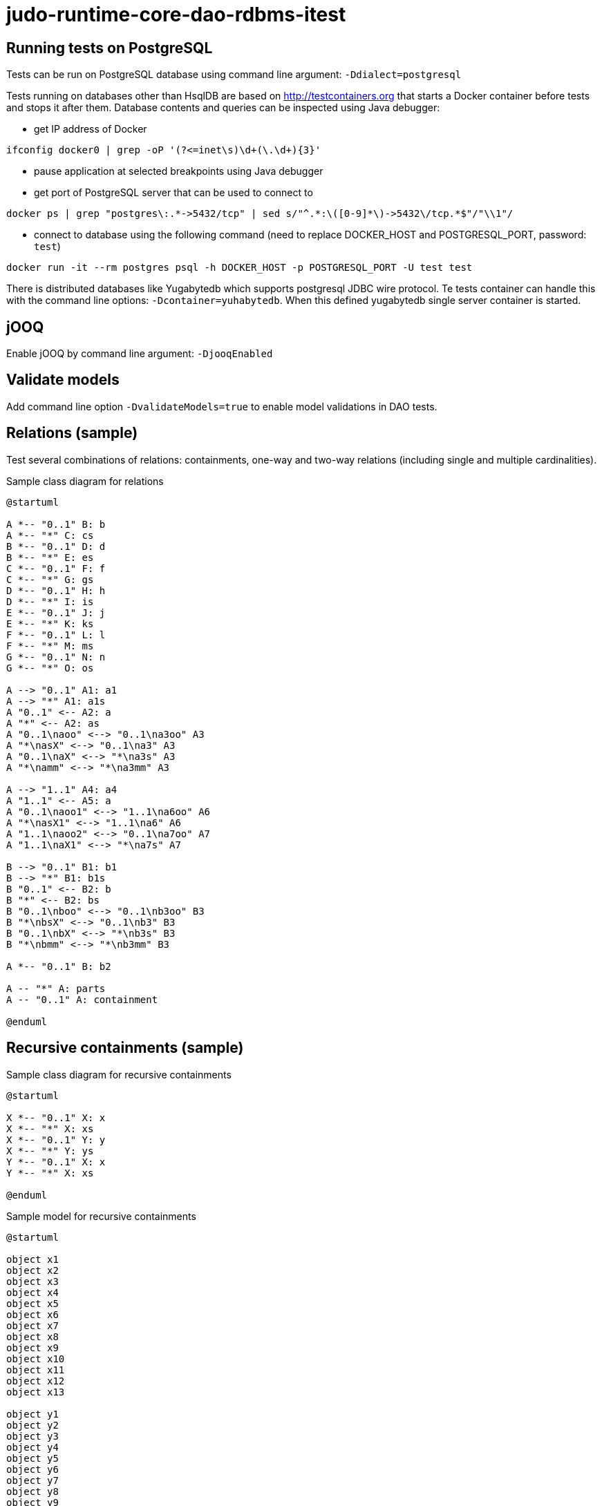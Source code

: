 # judo-runtime-core-dao-rdbms-itest

## Running tests on PostgreSQL

Tests can be run on PostgreSQL database using command line argument: `-Ddialect=postgresql`

Tests running on databases other than HsqlDB are based on http://testcontainers.org that starts a Docker container
before tests and stops it after them. Database contents and queries can be inspected using Java debugger:

* get IP address of Docker
```
ifconfig docker0 | grep -oP '(?<=inet\s)\d+(\.\d+){3}'
```
* pause application at selected breakpoints using Java debugger
* get port of PostgreSQL server that can be used to connect to
```
docker ps | grep "postgres\:.*->5432/tcp" | sed s/"^.*:\([0-9]*\)->5432\/tcp.*$"/"\\1"/
```
* connect to database using the following command (need to replace DOCKER_HOST and POSTGRESQL_PORT, password: `test`)
```
docker run -it --rm postgres psql -h DOCKER_HOST -p POSTGRESQL_PORT -U test test
```

There is distributed databases like Yugabytedb which supports postgresql JDBC wire protocol.
Te tests container can handle this with the command line options: `-Dcontainer=yuhabytedb`.
When this defined yugabytedb single server container is started.

## jOOQ

Enable jOOQ by command line argument: `-DjooqEnabled`

## Validate models

Add command line option `-DvalidateModels=true` to enable model validations in DAO tests.

## Relations (sample)

Test several combinations of relations: containments, one-way and two-way relations (including single and multiple cardinalities).

.Sample class diagram for relations
[plantuml, relations-class-diagram, alt="Relations class diagram"]
----
@startuml

A *-- "0..1" B: b
A *-- "*" C: cs
B *-- "0..1" D: d
B *-- "*" E: es
C *-- "0..1" F: f
C *-- "*" G: gs
D *-- "0..1" H: h
D *-- "*" I: is
E *-- "0..1" J: j
E *-- "*" K: ks
F *-- "0..1" L: l
F *-- "*" M: ms
G *-- "0..1" N: n
G *-- "*" O: os

A --> "0..1" A1: a1
A --> "*" A1: a1s
A "0..1" <-- A2: a
A "*" <-- A2: as
A "0..1\naoo" <--> "0..1\na3oo" A3
A "*\nasX" <--> "0..1\na3" A3
A "0..1\naX" <--> "*\na3s" A3
A "*\namm" <--> "*\na3mm" A3

A --> "1..1" A4: a4
A "1..1" <-- A5: a
A "0..1\naoo1" <--> "1..1\na6oo" A6
A "*\nasX1" <--> "1..1\na6" A6
A "1..1\naoo2" <--> "0..1\na7oo" A7
A "1..1\naX1" <--> "*\na7s" A7

B --> "0..1" B1: b1
B --> "*" B1: b1s
B "0..1" <-- B2: b
B "*" <-- B2: bs
B "0..1\nboo" <--> "0..1\nb3oo" B3
B "*\nbsX" <--> "0..1\nb3" B3
B "0..1\nbX" <--> "*\nb3s" B3
B "*\nbmm" <--> "*\nb3mm" B3

A *-- "0..1" B: b2

A -- "*" A: parts
A -- "0..1" A: containment

@enduml
----

## Recursive containments (sample)

.Sample class diagram for recursive containments
[plantuml, recursive-containments-class-diagram, alt="Recursive containments class diagram"]
----
@startuml

X *-- "0..1" X: x
X *-- "*" X: xs
X *-- "0..1" Y: y
X *-- "*" Y: ys
Y *-- "0..1" X: x
Y *-- "*" X: xs

@enduml
----

.Sample model for recursive containments
[plantuml, recursive-containments-diagram, alt="Recursive containments diagram"]
----
@startuml

object x1
object x2
object x3
object x4
object x5
object x6
object x7
object x8
object x9
object x10
object x11
object x12
object x13

object y1
object y2
object y3
object y4
object y5
object y6
object y7
object y8
object y9

x1 *-- x2: x
x1 *-- x6: xs
x1 *-- y1: y
x1 *-- y2: ys
x1 *-- y3: ys

x2 *-- x3: xs
x2 *-- x4: xs
x2 *-- x5: x

x4 *-- y4: y

x6 *-- x7: x

x7 *-- x8: xs
x7 *-- x9: xs

x9 *-- y5: ys
x9 *-- y6: ys

y5 *-- x10: x

x10 *-- y7: ys
x10 *-- y8: ys

y8 *-- x13: x

y6 *-- x11: xs
y6 *-- x12: xs

x12 *-- y9: y

@enduml
----
